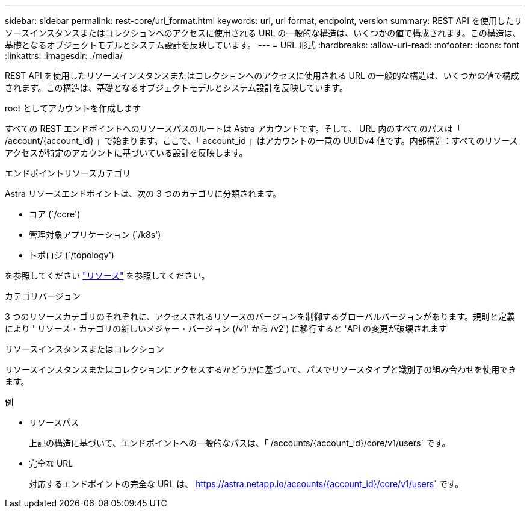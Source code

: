 ---
sidebar: sidebar 
permalink: rest-core/url_format.html 
keywords: url, url format, endpoint, version 
summary: REST API を使用したリソースインスタンスまたはコレクションへのアクセスに使用される URL の一般的な構造は、いくつかの値で構成されます。この構造は、基礎となるオブジェクトモデルとシステム設計を反映しています。 
---
= URL 形式
:hardbreaks:
:allow-uri-read: 
:nofooter: 
:icons: font
:linkattrs: 
:imagesdir: ./media/


[role="lead"]
REST API を使用したリソースインスタンスまたはコレクションへのアクセスに使用される URL の一般的な構造は、いくつかの値で構成されます。この構造は、基礎となるオブジェクトモデルとシステム設計を反映しています。

.root としてアカウントを作成します
すべての REST エンドポイントへのリソースパスのルートは Astra アカウントです。そして、 URL 内のすべてのパスは「 /account/{account_id} 」で始まります。ここで、「 account_id 」はアカウントの一意の UUIDv4 値です。内部構造：すべてのリソースアクセスが特定のアカウントに基づいている設計を反映します。

.エンドポイントリソースカテゴリ
Astra リソースエンドポイントは、次の 3 つのカテゴリに分類されます。

* コア (`/core')
* 管理対象アプリケーション (`/k8s')
* トポロジ (`/topology')


を参照してください link:../endpoints/resources.html["リソース"] を参照してください。

.カテゴリバージョン
3 つのリソースカテゴリのそれぞれに、アクセスされるリソースのバージョンを制御するグローバルバージョンがあります。規則と定義により ' リソース・カテゴリの新しいメジャー・バージョン (/v1' から /v2') に移行すると 'API の変更が破壊されます

.リソースインスタンスまたはコレクション
リソースインスタンスまたはコレクションにアクセスするかどうかに基づいて、パスでリソースタイプと識別子の組み合わせを使用できます。

.例
* リソースパス
+
上記の構造に基づいて、エンドポイントへの一般的なパスは、「 /accounts/{account_id}/core/v1/users` です。

* 完全な URL
+
対応するエンドポイントの完全な URL は、 https://astra.netapp.io/accounts/{account_id}/core/v1/users` です。



